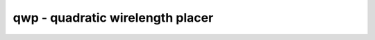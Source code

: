 =================================
qwp - quadratic wirelength placer
=================================

.. only:: html

    :code:`yosys> help qwp`
    ----------------------------------------------------------------------------


    :code:`qwp [options] [selection]` ::

        This command runs quadratic wirelength placement on the selected modules and
        annotates the cells in the design with 'qwp_position' attributes.


    :code:`-ltr` ::

            Add left-to-right constraints: constrain all inputs on the left border
            outputs to the right border.


    :code:`-alpha` ::

            Add constraints for inputs/outputs to be placed in alphanumerical
            order along the y-axis (top-to-bottom).


    :code:`-grid N` ::

            Number of grid divisions in x- and y-direction. (default=16)


    :code:`-dump <html_file_name>` ::

            Dump a protocol of the placement algorithm to the html file.


    :code:`-v` ::

            Verbose solver output for profiling or debugging


    ::

        Note: This implementation of a quadratic wirelength placer uses exact
        dense matrix operations. It is only a toy-placer for small circuits.

.. only:: latex

    ::

        
            qwp [options] [selection]
        
        This command runs quadratic wirelength placement on the selected modules and
        annotates the cells in the design with 'qwp_position' attributes.
        
            -ltr
                Add left-to-right constraints: constrain all inputs on the left border
                outputs to the right border.
        
            -alpha
                Add constraints for inputs/outputs to be placed in alphanumerical
                order along the y-axis (top-to-bottom).
        
            -grid N
                Number of grid divisions in x- and y-direction. (default=16)
        
            -dump <html_file_name>
                Dump a protocol of the placement algorithm to the html file.
        
            -v
                Verbose solver output for profiling or debugging
        
        Note: This implementation of a quadratic wirelength placer uses exact
        dense matrix operations. It is only a toy-placer for small circuits.
        
